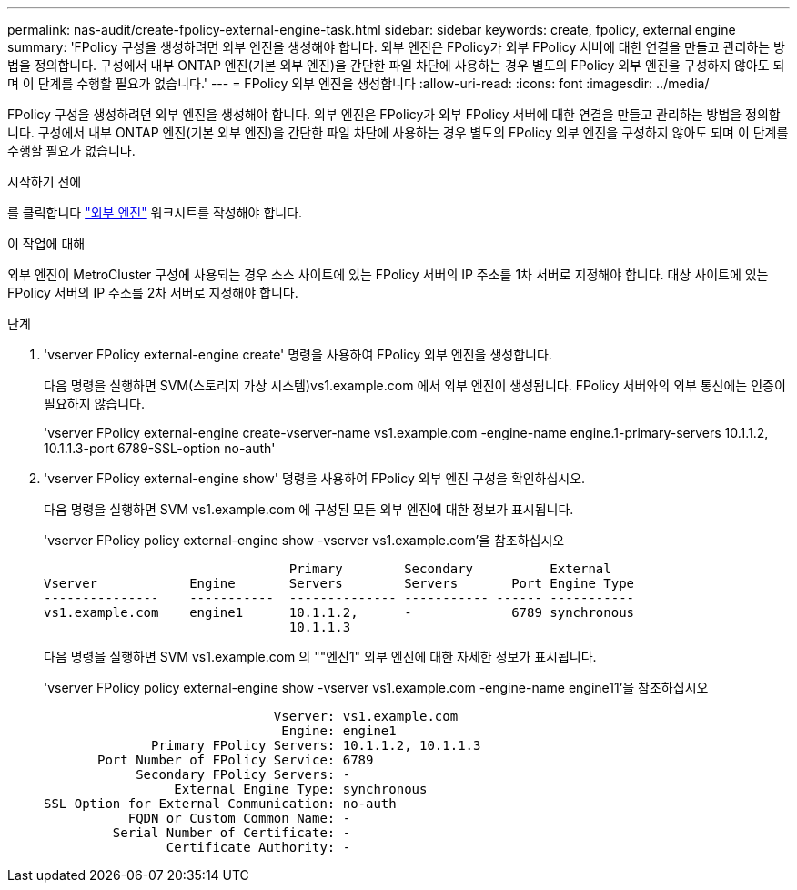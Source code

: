---
permalink: nas-audit/create-fpolicy-external-engine-task.html 
sidebar: sidebar 
keywords: create, fpolicy, external engine 
summary: 'FPolicy 구성을 생성하려면 외부 엔진을 생성해야 합니다. 외부 엔진은 FPolicy가 외부 FPolicy 서버에 대한 연결을 만들고 관리하는 방법을 정의합니다. 구성에서 내부 ONTAP 엔진(기본 외부 엔진)을 간단한 파일 차단에 사용하는 경우 별도의 FPolicy 외부 엔진을 구성하지 않아도 되며 이 단계를 수행할 필요가 없습니다.' 
---
= FPolicy 외부 엔진을 생성합니다
:allow-uri-read: 
:icons: font
:imagesdir: ../media/


[role="lead"]
FPolicy 구성을 생성하려면 외부 엔진을 생성해야 합니다. 외부 엔진은 FPolicy가 외부 FPolicy 서버에 대한 연결을 만들고 관리하는 방법을 정의합니다. 구성에서 내부 ONTAP 엔진(기본 외부 엔진)을 간단한 파일 차단에 사용하는 경우 별도의 FPolicy 외부 엔진을 구성하지 않아도 되며 이 단계를 수행할 필요가 없습니다.

.시작하기 전에
를 클릭합니다 link:fpolicy-external-engine-config-worksheet-reference.html["외부 엔진"] 워크시트를 작성해야 합니다.

.이 작업에 대해
외부 엔진이 MetroCluster 구성에 사용되는 경우 소스 사이트에 있는 FPolicy 서버의 IP 주소를 1차 서버로 지정해야 합니다. 대상 사이트에 있는 FPolicy 서버의 IP 주소를 2차 서버로 지정해야 합니다.

.단계
. 'vserver FPolicy external-engine create' 명령을 사용하여 FPolicy 외부 엔진을 생성합니다.
+
다음 명령을 실행하면 SVM(스토리지 가상 시스템)vs1.example.com 에서 외부 엔진이 생성됩니다. FPolicy 서버와의 외부 통신에는 인증이 필요하지 않습니다.

+
'vserver FPolicy external-engine create-vserver-name vs1.example.com -engine-name engine.1-primary-servers 10.1.1.2, 10.1.1.3-port 6789-SSL-option no-auth'

. 'vserver FPolicy external-engine show' 명령을 사용하여 FPolicy 외부 엔진 구성을 확인하십시오.
+
다음 명령을 실행하면 SVM vs1.example.com 에 구성된 모든 외부 엔진에 대한 정보가 표시됩니다.

+
'vserver FPolicy policy external-engine show -vserver vs1.example.com'을 참조하십시오

+
[listing]
----

                                Primary        Secondary          External
Vserver            Engine       Servers        Servers       Port Engine Type
---------------    -----------  -------------- ----------- ------ -----------
vs1.example.com    engine1      10.1.1.2,      -             6789 synchronous
                                10.1.1.3
----
+
다음 명령을 실행하면 SVM vs1.example.com 의 ""엔진1" 외부 엔진에 대한 자세한 정보가 표시됩니다.

+
'vserver FPolicy policy external-engine show -vserver vs1.example.com -engine-name engine11'을 참조하십시오

+
[listing]
----

                              Vserver: vs1.example.com
                               Engine: engine1
              Primary FPolicy Servers: 10.1.1.2, 10.1.1.3
       Port Number of FPolicy Service: 6789
            Secondary FPolicy Servers: -
                 External Engine Type: synchronous
SSL Option for External Communication: no-auth
           FQDN or Custom Common Name: -
         Serial Number of Certificate: -
                Certificate Authority: -
----

